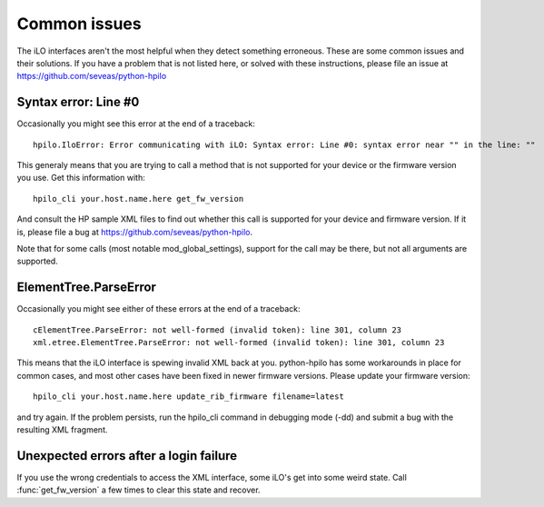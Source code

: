 Common issues
=============
The iLO interfaces aren't the most helpful when they detect something
erroneous. These are some common issues and their solutions. If you have a
problem that is not listed here, or solved with these instructions, please file
an issue at https://github.com/seveas/python-hpilo

Syntax error: Line #0
---------------------
Occasionally you might see this error at the end of a traceback::

  hpilo.IloError: Error communicating with iLO: Syntax error: Line #0: syntax error near "" in the line: ""

This generaly means that you are trying to call a method that is not supported
for your device or the firmware version you use. Get this information with::

  hpilo_cli your.host.name.here get_fw_version

And consult the HP sample XML files to find out whether this call is supported
for your device and firmware version. If it is, please file a bug at
https://github.com/seveas/python-hpilo.

Note that for some calls (most notable mod_global_settings), support for the
call may be there, but not all arguments are supported.

ElementTree.ParseError
-----------------------
Occasionally you might see either of these errors at the end of a traceback::

  cElementTree.ParseError: not well-formed (invalid token): line 301, column 23
  xml.etree.ElementTree.ParseError: not well-formed (invalid token): line 301, column 23

This means that the iLO interface is spewing invalid XML back at you.
python-hpilo has some workarounds in place for common cases, and most other
cases have been fixed in newer firmware versions. Please update your firmware version::

  hpilo_cli your.host.name.here update_rib_firmware filename=latest

and try again. If the problem persists, run the hpilo_cli command in debugging
mode (-dd) and submit a bug with the resulting XML fragment.

Unexpected errors after a login failure
---------------------------------------
If you use the wrong credentials to access the XML interface, some iLO's get
into some weird state. Call :func:`get_fw_version` a few times to clear this
state and recover.
